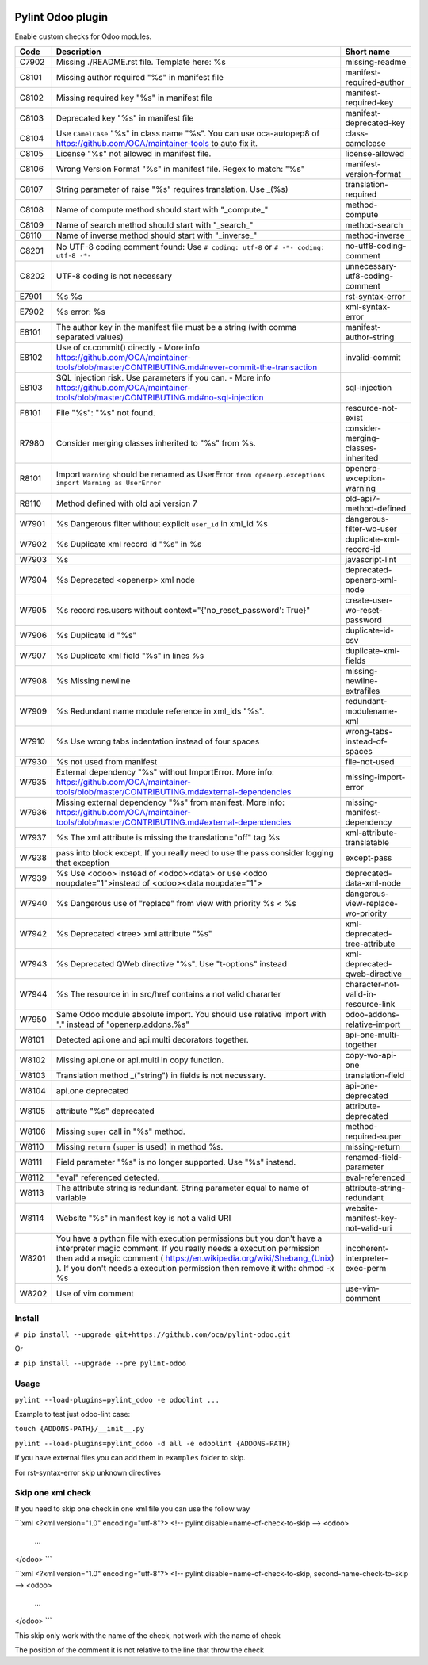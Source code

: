 |Build Status| |Coverage Status| |Pypi Package|


Pylint Odoo plugin
==================

Enable custom checks for Odoo modules.

+-------+----------------------------------------------------------------------------------------------------------------------------------------------------------------------------------------------------------------------------------------------------------------------------------------------------+--------------------------------------+
| Code  | Description                                                                                                                                                                                                                                                                                        | Short name                           |
+=======+====================================================================================================================================================================================================================================================================================================+======================================+
| C7902 | Missing ./README.rst file. Template here: %s                                                                                                                                                                                                                                                       | missing-readme                       |
+-------+----------------------------------------------------------------------------------------------------------------------------------------------------------------------------------------------------------------------------------------------------------------------------------------------------+--------------------------------------+
| C8101 | Missing author required "%s" in manifest file                                                                                                                                                                                                                                                      | manifest-required-author             |
+-------+----------------------------------------------------------------------------------------------------------------------------------------------------------------------------------------------------------------------------------------------------------------------------------------------------+--------------------------------------+
| C8102 | Missing required key "%s" in manifest file                                                                                                                                                                                                                                                         | manifest-required-key                |
+-------+----------------------------------------------------------------------------------------------------------------------------------------------------------------------------------------------------------------------------------------------------------------------------------------------------+--------------------------------------+
| C8103 | Deprecated key "%s" in manifest file                                                                                                                                                                                                                                                               | manifest-deprecated-key              |
+-------+----------------------------------------------------------------------------------------------------------------------------------------------------------------------------------------------------------------------------------------------------------------------------------------------------+--------------------------------------+
| C8104 | Use ``CamelCase`` "%s" in class name "%s". You can use oca-autopep8 of https://github.com/OCA/maintainer-tools to auto fix it.                                                                                                                                                                     | class-camelcase                      |
+-------+----------------------------------------------------------------------------------------------------------------------------------------------------------------------------------------------------------------------------------------------------------------------------------------------------+--------------------------------------+
| C8105 | License "%s" not allowed in manifest file.                                                                                                                                                                                                                                                         | license-allowed                      |
+-------+----------------------------------------------------------------------------------------------------------------------------------------------------------------------------------------------------------------------------------------------------------------------------------------------------+--------------------------------------+
| C8106 | Wrong Version Format "%s" in manifest file. Regex to match: "%s"                                                                                                                                                                                                                                   | manifest-version-format              |
+-------+----------------------------------------------------------------------------------------------------------------------------------------------------------------------------------------------------------------------------------------------------------------------------------------------------+--------------------------------------+
| C8107 | String parameter of raise "%s" requires translation. Use _(%s)                                                                                                                                                                                                                                     | translation-required                 |
+-------+----------------------------------------------------------------------------------------------------------------------------------------------------------------------------------------------------------------------------------------------------------------------------------------------------+--------------------------------------+
| C8108 | Name of compute method should start with "_compute_"                                                                                                                                                                                                                                               | method-compute                       |
+-------+----------------------------------------------------------------------------------------------------------------------------------------------------------------------------------------------------------------------------------------------------------------------------------------------------+--------------------------------------+
| C8109 | Name of search method should start with "_search_"                                                                                                                                                                                                                                                 | method-search                        |
+-------+----------------------------------------------------------------------------------------------------------------------------------------------------------------------------------------------------------------------------------------------------------------------------------------------------+--------------------------------------+
| C8110 | Name of inverse method should start with "_inverse_"                                                                                                                                                                                                                                               | method-inverse                       |
+-------+----------------------------------------------------------------------------------------------------------------------------------------------------------------------------------------------------------------------------------------------------------------------------------------------------+--------------------------------------+
| C8201 | No UTF-8 coding comment found: Use ``# coding: utf-8`` or ``# -*- coding: utf-8 -*-``                                                                                                                                                                                                              | no-utf8-coding-comment               |
+-------+----------------------------------------------------------------------------------------------------------------------------------------------------------------------------------------------------------------------------------------------------------------------------------------------------+--------------------------------------+
| C8202 | UTF-8 coding is not necessary                                                                                                                                                                                                                                                                      | unnecessary-utf8-coding-comment      |
+-------+----------------------------------------------------------------------------------------------------------------------------------------------------------------------------------------------------------------------------------------------------------------------------------------------------+--------------------------------------+
| E7901 | %s %s                                                                                                                                                                                                                                                                                              | rst-syntax-error                     |
+-------+----------------------------------------------------------------------------------------------------------------------------------------------------------------------------------------------------------------------------------------------------------------------------------------------------+--------------------------------------+
| E7902 | %s error: %s                                                                                                                                                                                                                                                                                       | xml-syntax-error                     |
+-------+----------------------------------------------------------------------------------------------------------------------------------------------------------------------------------------------------------------------------------------------------------------------------------------------------+--------------------------------------+
| E8101 | The author key in the manifest file must be a string (with comma separated values)                                                                                                                                                                                                                 | manifest-author-string               |
+-------+----------------------------------------------------------------------------------------------------------------------------------------------------------------------------------------------------------------------------------------------------------------------------------------------------+--------------------------------------+
| E8102 | Use of cr.commit() directly - More info https://github.com/OCA/maintainer-tools/blob/master/CONTRIBUTING.md#never-commit-the-transaction                                                                                                                                                           | invalid-commit                       |
+-------+----------------------------------------------------------------------------------------------------------------------------------------------------------------------------------------------------------------------------------------------------------------------------------------------------+--------------------------------------+
| E8103 | SQL injection risk. Use parameters if you can. - More info https://github.com/OCA/maintainer-tools/blob/master/CONTRIBUTING.md#no-sql-injection                                                                                                                                                    | sql-injection                        |
+-------+----------------------------------------------------------------------------------------------------------------------------------------------------------------------------------------------------------------------------------------------------------------------------------------------------+--------------------------------------+
| F8101 | File "%s": "%s" not found.                                                                                                                                                                                                                                                                         | resource-not-exist                   |
+-------+----------------------------------------------------------------------------------------------------------------------------------------------------------------------------------------------------------------------------------------------------------------------------------------------------+--------------------------------------+
| R7980 | Consider merging classes inherited to "%s" from %s.                                                                                                                                                                                                                                                | consider-merging-classes-inherited   |
+-------+----------------------------------------------------------------------------------------------------------------------------------------------------------------------------------------------------------------------------------------------------------------------------------------------------+--------------------------------------+
| R8101 | Import ``Warning`` should be renamed as UserError ``from openerp.exceptions import Warning as UserError``                                                                                                                                                                                          | openerp-exception-warning            |
+-------+----------------------------------------------------------------------------------------------------------------------------------------------------------------------------------------------------------------------------------------------------------------------------------------------------+--------------------------------------+
| R8110 | Method defined with old api version 7                                                                                                                                                                                                                                                              | old-api7-method-defined              |
+-------+----------------------------------------------------------------------------------------------------------------------------------------------------------------------------------------------------------------------------------------------------------------------------------------------------+--------------------------------------+
| W7901 | %s Dangerous filter without explicit ``user_id`` in xml_id %s                                                                                                                                                                                                                                      | dangerous-filter-wo-user             |
+-------+----------------------------------------------------------------------------------------------------------------------------------------------------------------------------------------------------------------------------------------------------------------------------------------------------+--------------------------------------+
| W7902 | %s Duplicate xml record id "%s" in %s                                                                                                                                                                                                                                                              | duplicate-xml-record-id              |
+-------+----------------------------------------------------------------------------------------------------------------------------------------------------------------------------------------------------------------------------------------------------------------------------------------------------+--------------------------------------+
| W7903 | %s                                                                                                                                                                                                                                                                                                 | javascript-lint                      |
+-------+----------------------------------------------------------------------------------------------------------------------------------------------------------------------------------------------------------------------------------------------------------------------------------------------------+--------------------------------------+
| W7904 | %s Deprecated <openerp> xml node                                                                                                                                                                                                                                                                   | deprecated-openerp-xml-node          |
+-------+----------------------------------------------------------------------------------------------------------------------------------------------------------------------------------------------------------------------------------------------------------------------------------------------------+--------------------------------------+
| W7905 | %s record res.users without context="{'no_reset_password': True}"                                                                                                                                                                                                                                  | create-user-wo-reset-password        |
+-------+----------------------------------------------------------------------------------------------------------------------------------------------------------------------------------------------------------------------------------------------------------------------------------------------------+--------------------------------------+
| W7906 | %s Duplicate id "%s"                                                                                                                                                                                                                                                                               | duplicate-id-csv                     |
+-------+----------------------------------------------------------------------------------------------------------------------------------------------------------------------------------------------------------------------------------------------------------------------------------------------------+--------------------------------------+
| W7907 | %s Duplicate xml field "%s" in lines %s                                                                                                                                                                                                                                                            | duplicate-xml-fields                 |
+-------+----------------------------------------------------------------------------------------------------------------------------------------------------------------------------------------------------------------------------------------------------------------------------------------------------+--------------------------------------+
| W7908 | %s Missing newline                                                                                                                                                                                                                                                                                 | missing-newline-extrafiles           |
+-------+----------------------------------------------------------------------------------------------------------------------------------------------------------------------------------------------------------------------------------------------------------------------------------------------------+--------------------------------------+
| W7909 | %s Redundant name module reference in xml_ids "%s".                                                                                                                                                                                                                                                | redundant-modulename-xml             |
+-------+----------------------------------------------------------------------------------------------------------------------------------------------------------------------------------------------------------------------------------------------------------------------------------------------------+--------------------------------------+
| W7910 | %s Use wrong tabs indentation instead of four spaces                                                                                                                                                                                                                                               | wrong-tabs-instead-of-spaces         |
+-------+----------------------------------------------------------------------------------------------------------------------------------------------------------------------------------------------------------------------------------------------------------------------------------------------------+--------------------------------------+
| W7930 | %s not used from manifest                                                                                                                                                                                                                                                                          | file-not-used                        |
+-------+----------------------------------------------------------------------------------------------------------------------------------------------------------------------------------------------------------------------------------------------------------------------------------------------------+--------------------------------------+
| W7935 | External dependency "%s" without ImportError. More info: https://github.com/OCA/maintainer-tools/blob/master/CONTRIBUTING.md#external-dependencies                                                                                                                                                 | missing-import-error                 |
+-------+----------------------------------------------------------------------------------------------------------------------------------------------------------------------------------------------------------------------------------------------------------------------------------------------------+--------------------------------------+
| W7936 | Missing external dependency "%s" from manifest. More info: https://github.com/OCA/maintainer-tools/blob/master/CONTRIBUTING.md#external-dependencies                                                                                                                                               | missing-manifest-dependency          |
+-------+----------------------------------------------------------------------------------------------------------------------------------------------------------------------------------------------------------------------------------------------------------------------------------------------------+--------------------------------------+
| W7937 | %s The xml attribute is missing the translation="off" tag %s                                                                                                                                                                                                                                       | xml-attribute-translatable           |
+-------+----------------------------------------------------------------------------------------------------------------------------------------------------------------------------------------------------------------------------------------------------------------------------------------------------+--------------------------------------+
| W7938 | pass into block except. If you really need to use the pass consider logging that exception                                                                                                                                                                                                         | except-pass                          |
+-------+----------------------------------------------------------------------------------------------------------------------------------------------------------------------------------------------------------------------------------------------------------------------------------------------------+--------------------------------------+
| W7939 | %s Use <odoo> instead of <odoo><data> or use <odoo noupdate="1">instead of <odoo><data noupdate="1">                                                                                                                                                                                               | deprecated-data-xml-node             |
+-------+----------------------------------------------------------------------------------------------------------------------------------------------------------------------------------------------------------------------------------------------------------------------------------------------------+--------------------------------------+
| W7940 | %s Dangerous use of "replace" from view with priority %s < %s                                                                                                                                                                                                                                      | dangerous-view-replace-wo-priority   |
+-------+----------------------------------------------------------------------------------------------------------------------------------------------------------------------------------------------------------------------------------------------------------------------------------------------------+--------------------------------------+
| W7942 | %s Deprecated <tree> xml attribute "%s"                                                                                                                                                                                                                                                            | xml-deprecated-tree-attribute        |
+-------+----------------------------------------------------------------------------------------------------------------------------------------------------------------------------------------------------------------------------------------------------------------------------------------------------+--------------------------------------+
| W7943 | %s Deprecated QWeb directive "%s". Use "t-options" instead                                                                                                                                                                                                                                         | xml-deprecated-qweb-directive        |
+-------+----------------------------------------------------------------------------------------------------------------------------------------------------------------------------------------------------------------------------------------------------------------------------------------------------+--------------------------------------+
| W7944 | %s The resource in in src/href contains a not valid chararter                                                                                                                                                                                                                                      | character-not-valid-in-resource-link |
+-------+----------------------------------------------------------------------------------------------------------------------------------------------------------------------------------------------------------------------------------------------------------------------------------------------------+--------------------------------------+
| W7950 | Same Odoo module absolute import. You should use relative import with "." instead of "openerp.addons.%s"                                                                                                                                                                                           | odoo-addons-relative-import          |
+-------+----------------------------------------------------------------------------------------------------------------------------------------------------------------------------------------------------------------------------------------------------------------------------------------------------+--------------------------------------+
| W8101 | Detected api.one and api.multi decorators together.                                                                                                                                                                                                                                                | api-one-multi-together               |
+-------+----------------------------------------------------------------------------------------------------------------------------------------------------------------------------------------------------------------------------------------------------------------------------------------------------+--------------------------------------+
| W8102 | Missing api.one or api.multi in copy function.                                                                                                                                                                                                                                                     | copy-wo-api-one                      |
+-------+----------------------------------------------------------------------------------------------------------------------------------------------------------------------------------------------------------------------------------------------------------------------------------------------------+--------------------------------------+
| W8103 | Translation method _("string") in fields is not necessary.                                                                                                                                                                                                                                         | translation-field                    |
+-------+----------------------------------------------------------------------------------------------------------------------------------------------------------------------------------------------------------------------------------------------------------------------------------------------------+--------------------------------------+
| W8104 | api.one deprecated                                                                                                                                                                                                                                                                                 | api-one-deprecated                   |
+-------+----------------------------------------------------------------------------------------------------------------------------------------------------------------------------------------------------------------------------------------------------------------------------------------------------+--------------------------------------+
| W8105 | attribute "%s" deprecated                                                                                                                                                                                                                                                                          | attribute-deprecated                 |
+-------+----------------------------------------------------------------------------------------------------------------------------------------------------------------------------------------------------------------------------------------------------------------------------------------------------+--------------------------------------+
| W8106 | Missing ``super`` call in "%s" method.                                                                                                                                                                                                                                                             | method-required-super                |
+-------+----------------------------------------------------------------------------------------------------------------------------------------------------------------------------------------------------------------------------------------------------------------------------------------------------+--------------------------------------+
| W8110 | Missing ``return`` (``super`` is used) in method %s.                                                                                                                                                                                                                                               | missing-return                       |
+-------+----------------------------------------------------------------------------------------------------------------------------------------------------------------------------------------------------------------------------------------------------------------------------------------------------+--------------------------------------+
| W8111 | Field parameter "%s" is no longer supported. Use "%s" instead.                                                                                                                                                                                                                                     | renamed-field-parameter              |
+-------+----------------------------------------------------------------------------------------------------------------------------------------------------------------------------------------------------------------------------------------------------------------------------------------------------+--------------------------------------+
| W8112 | "eval" referenced detected.                                                                                                                                                                                                                                                                        | eval-referenced                      |
+-------+----------------------------------------------------------------------------------------------------------------------------------------------------------------------------------------------------------------------------------------------------------------------------------------------------+--------------------------------------+
| W8113 | The attribute string is redundant. String parameter equal to name of variable                                                                                                                                                                                                                      | attribute-string-redundant           |
+-------+----------------------------------------------------------------------------------------------------------------------------------------------------------------------------------------------------------------------------------------------------------------------------------------------------+--------------------------------------+
| W8114 | Website "%s" in manifest key is not a valid URI                                                                                                                                                                                                                                                    | website-manifest-key-not-valid-uri   |
+-------+----------------------------------------------------------------------------------------------------------------------------------------------------------------------------------------------------------------------------------------------------------------------------------------------------+--------------------------------------+
| W8201 | You have a python file with execution permissions but you don't have a interpreter magic comment. If you really needs a execution permission then add a magic comment ( https://en.wikipedia.org/wiki/Shebang_(Unix) ). If you don't needs a execution permission then remove it with: chmod -x %s | incoherent-interpreter-exec-perm     |
+-------+----------------------------------------------------------------------------------------------------------------------------------------------------------------------------------------------------------------------------------------------------------------------------------------------------+--------------------------------------+
| W8202 | Use of vim comment                                                                                                                                                                                                                                                                                 | use-vim-comment                      |
+-------+----------------------------------------------------------------------------------------------------------------------------------------------------------------------------------------------------------------------------------------------------------------------------------------------------+--------------------------------------+


Install
-------

``# pip install --upgrade git+https://github.com/oca/pylint-odoo.git``

Or

``# pip install --upgrade --pre pylint-odoo``

Usage
-----

``pylint --load-plugins=pylint_odoo -e odoolint ...``

Example to test just odoo-lint case:

``touch {ADDONS-PATH}/__init__.py``

``pylint --load-plugins=pylint_odoo -d all -e odoolint {ADDONS-PATH}``

If you have external files you can add them in ``examples`` folder to skip.

For rst-syntax-error skip unknown directives

Skip one xml check
--------------

If you need to skip one check in one xml file you can use the follow way

```xml
<?xml version="1.0" encoding="utf-8"?>
<!-- pylint:disable=name-of-check-to-skip -->
<odoo>
    ...
</odoo>
```

```xml
<?xml version="1.0" encoding="utf-8"?>
<!-- pylint:disable=name-of-check-to-skip, second-name-check-to-skip -->
<odoo>
    ...
</odoo>
```

This skip only work with the name of the check, not work with the name of check

The position of the comment it is not relative to the line that throw the check


.. |Build Status| image:: https://travis-ci.org/OCA/pylint-odoo.svg?branch=master
   :target: https://travis-ci.org/OCA/pylint-odoo
.. |Coverage Status| image:: https://coveralls.io/repos/OCA/pylint-odoo/badge.svg?branch=master&service=github
   :target: https://coveralls.io/github/OCA/pylint-odoo?branch=master
.. |Pypi Package| image:: https://img.shields.io/pypi/v/pylint-odoo.svg
   :target: https://pypi.python.org/pypi/pylint-odoo
